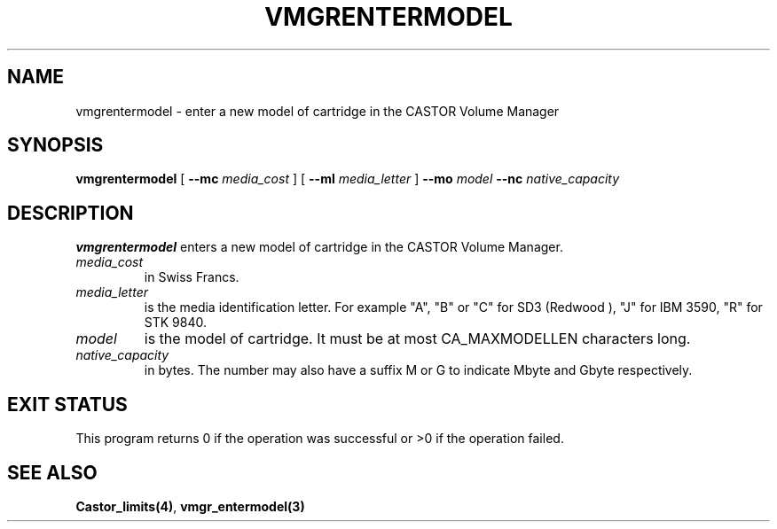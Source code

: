 .\" @(#)$RCSfile: vmgrentermodel.man,v $ $Revision: 1.1 $ $Date: 2000/03/04 14:43:03 $ CERN IT-PDP/DM Jean-Philippe Baud
.\" Copyright (C) 2000 by CERN/IT/PDP/DM
.\" All rights reserved
.\"
.TH VMGRENTERMODEL 1 "$Date: 2000/03/04 14:43:03 $" CASTOR "vmgr Administrator Commands"
.SH NAME
vmgrentermodel \- enter a new model of cartridge in the CASTOR Volume Manager
.SH SYNOPSIS
.B vmgrentermodel
[
.BI --mc " media_cost"
] [
.BI --ml " media_letter"
]
.BI --mo " model"
.BI --nc " native_capacity"
.SH DESCRIPTION
.B vmgrentermodel
enters a new model of cartridge in the CASTOR Volume Manager.
.TP
.I media_cost
in Swiss Francs.
.TP
.I media_letter
is the media identification letter. For example "A", "B" or "C" for SD3 (Redwood
),
"J" for IBM 3590, "R" for STK 9840.
.TP
.I model
is the model of cartridge.
It must be at most CA_MAXMODELLEN characters long.
.TP
.I native_capacity
in bytes. The number may also have a suffix M or G to indicate Mbyte and
Gbyte respectively.
.SH EXIT STATUS
This program returns 0 if the operation was successful or >0 if the operation
failed.
.SH SEE ALSO
.BR Castor_limits(4) ,
.B vmgr_entermodel(3)
